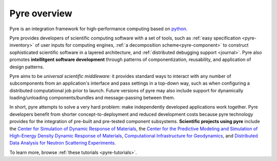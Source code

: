 Pyre overview
=============

Pyre is an integration framework for high-performance computing based on `python <http://www.python.org>`_.  

Pyre provides developers of scientific computing software with a set of tools, such as :ref:`easy specification <pyre-inventory>` of user inputs for computing engines, :ref:`a decomposition scheme<pyre-component>` to construct sophisticated scientific software in a layered architecture, and :ref:`distributed debugging support <journal>`. Pyre also promotes **intellitgent software development** through patterns of componentization, reusability, and application of design patterns. 

.. Pyre also provides a variety of useful tools, following are some of them:
 * :ref:`Units <pyre-units>`
 * :ref:`Database access <pyre-db>`
 * :ref:`Geometry <pyre-geometry>`
 * :ref:`XML support <pyre-xml>`
 * `Opal: web application builder <http://danse.us/trac/pyre/wiki/Opal>`_

Pyre aims to be *universal scientific middleware*: it provides standard ways to interact with any number of subcomponents from an application's interface and pass settings in a top-down way, such as when configuring a distributed computational job prior to launch.  Future versions of pyre may also include support for dynamically loading/unloading components/bundles and message-passing between them.

In short, pyre attempts to solve a very hard problem: make independently developed applications work together. Pyre developers benefit from shorter concept-to-deployment and reduced development costs because pyre technology provides for the integration of pre-built and pre-tested component subsystems.  **Scientific projects using pyre** include the `Center for Simulation of Dynamic Response of Materials <http://csdrm.caltech.edu/>`_, the `Center for the Predictive Modeling and Simulation of High-Energy Density Dynamic Response of Materials <http://www.psaap.caltech.edu/>`_, `Computational Infrastructure for Geodynamics <http://www.geodynamics.org/cig/>`_, and `Distributed Data Analysis for Neutron Scattering Experiments <http://danse.us/>`_.

To learn more, browse :ref:`these tutorials <pyre-tutorials>`.

